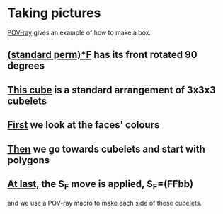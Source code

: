 # 20220805 (C) Gunter Liszewski -*- mode: org; -*-

* Taking pictures
  [[https://en.wikipedia.org/wiki/POV-Ray][POV-ray]] gives an example of how to make a box.
** [[./_cube3.pov][(standard perm)*F]] has its front rotated 90 degrees
   [[./_cube3.png]]
** [[./_cube2.pov][This cube]] is a standard arrangement of 3x3x3 cubelets
   [[./_cube2.png]]
** [[./cube0.pov][First]] we look at the faces' colours
  [[./cube0.png]]
** [[./cube1.pov][Then]] we go towards cubelets and start with polygons
  [[./cube1.png]]
** [[./_cube5.pov][At last,]] the S_F move is applied, S_F=(FFbb)
   and we use a POV-ray macro to make each side of these cubelets.
  [[./_cube5.png]]

